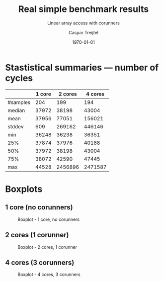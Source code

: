 #+OPTIONS: ':nil *:t -:t ::t <:t H:3 \n:nil ^:t arch:headline
#+OPTIONS: author:t broken-links:nil c:nil creator:nil
#+OPTIONS: d:(not "LOGBOOK") date:t e:t email:nil f:t inline:t num:nil
#+OPTIONS: p:nil pri:nil prop:nil stat:t tags:t tasks:t tex:t
#+OPTIONS: timestamp:t title:t toc:nil todo:t |:t
#+TITLE: Real simple benchmark results
#+SUBTITLE: Linear array access with corunners
#+AUTHOR: Caspar Treijtel
#+EMAIL: c.treijtel@student.tudelft.nl
#+LANGUAGE: en
#+SELECT_TAGS: export
#+EXCLUDE_TAGS: noexport
#+CREATOR: Emacs 26.3 (Org mode 9.1.9)
#+LATEX_CLASS: article
#+LATEX_CLASS_OPTIONS:
#+LATEX_HEADER: \usepackage[margin=1in]{geometry}
#+LATEX_HEADER_EXTRA:
#+DESCRIPTION:
#+KEYWORDS:
#+SUBTITLE:
#+LATEX_COMPILER: pdflatex
#+DATE: \today

* Stastistical summaries --- number of cycles

|----------+--------+---------+---------|
|          | 1 core | 2 cores | 4 cores |
|----------+--------+---------+---------|
| #samples |    204 |     199 |     194 |
| median   |  37972 |   38198 |   43004 |
| mean     |  37956 |   77051 |  156021 |
| stddev   |    609 |  269162 |  446146 |
| min      |  36248 |   36238 |   36351 |
| 25%      |  37874 |   37976 |   40188 |
| 50%      |  37972 |   38198 |   43004 |
| 75%      |  38072 |   42590 |   47445 |
| max      |  44528 | 2456896 | 2471587 |
|----------+--------+---------+---------|

\pagebreak
* Boxplots
** 1 core (no corunners)

#+CAPTION: Boxplot - 1 core, no corunners
#+NAME:   fig:boxplot-1core
[[./array_access_linear_1cores_preemptive.png]]

\pagebreak
** 2 cores (1 corunner)

#+CAPTION: Boxplot - 2 cores, 1 corunner
#+NAME:   fig:boxplot-2cores
[[./array_access_linear_2cores_preemptive.png]]

\pagebreak
** 4 cores (3 corunners)

#+CAPTION: Boxplot - 4 cores, 3 corunners
#+NAME:   fig:boxplot-4cores
[[./array_access_linear_4cores_preemptive.png]]
